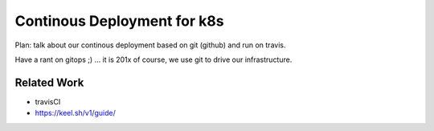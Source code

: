 ============================
Continous Deployment for k8s
============================

Plan: talk about our continous deployment based on git (github) and run on travis.

Have a rant on gitops ;) ... it is 201x of course, we use git to drive our infrastructure.

Related Work
------------

- travisCI
- https://keel.sh/v1/guide/

